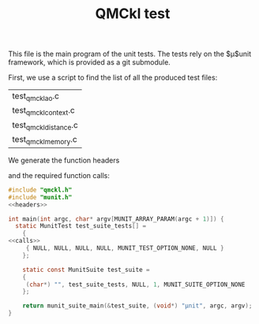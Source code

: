 #+TITLE: QMCkl test

#+HTML_HEAD: <link rel="stylesheet" type="text/css" href="http://www.pirilampo.org/styles/readtheorg/css/htmlize.css"/>
#+HTML_HEAD: <link rel="stylesheet" type="text/css" href="http://www.pirilampo.org/styles/readtheorg/css/readtheorg.css"/>
#+HTML_HEAD: <script src="https://ajax.googleapis.com/ajax/libs/jquery/2.1.3/jquery.min.js"></script>
#+HTML_HEAD: <script src="https://maxcdn.bootstrapcdn.com/bootstrap/3.3.4/js/bootstrap.min.js"></script>
#+HTML_HEAD: <script type="text/javascript" src="http://www.pirilampo.org/styles/lib/js/jquery.stickytableheaders.js"></script>
#+HTML_HEAD: <script type="text/javascript" src="http://www.pirilampo.org/styles/readtheorg/js/readtheorg.js"></script>

This file is the main program of the unit tests. The tests rely on the
$\mu$unit framework, which is provided as a git submodule.

First, we use a script to find the list of all the produced test files:
#+NAME: test-files
#+BEGIN_SRC sh :exports none :results value
grep BEGIN_SRC *.org | \
    grep test_qmckl_ | \
    rev | \
    cut -d  ' ' -f 1 | \
    rev | \
    sort | \
    uniq
#+END_SRC

#+RESULTS: test-files
| test_qmckl_ao.c       |
| test_qmckl_context.c  |
| test_qmckl_distance.c |
| test_qmckl_memory.c   |

We generate the function headers
#+BEGIN_SRC sh :var files=test-files :exports output :results raw
echo "#+NAME: headers"
echo "#+BEGIN_SRC C :tangle no"
for file in $files
do
  routine=${file%.c}
  echo "MunitResult ${routine}();"
done
echo "#+END_SRC"
#+END_SRC

#+RESULTS:
#+NAME: headers
#+BEGIN_SRC C :tangle no
MunitResult test_qmckl_ao();
MunitResult test_qmckl_context();
MunitResult test_qmckl_distance();
MunitResult test_qmckl_memory();
#+END_SRC

and the required function calls:
#+BEGIN_SRC sh :var files=test-files :exports output :results raw
echo "#+NAME: calls"
echo "#+BEGIN_SRC C :tangle no"
for file in $files
do
  routine=${file%.c}
  echo "  { (char*) \"${routine}\", ${routine}, NULL,NULL,MUNIT_TEST_OPTION_NONE,NULL},"
done
echo "#+END_SRC"
#+END_SRC

#+RESULTS:
#+NAME: calls
#+BEGIN_SRC C :tangle no
  { (char*) "test_qmckl_ao", test_qmckl_ao, NULL,NULL,MUNIT_TEST_OPTION_NONE,NULL},
  { (char*) "test_qmckl_context", test_qmckl_context, NULL,NULL,MUNIT_TEST_OPTION_NONE,NULL},
  { (char*) "test_qmckl_distance", test_qmckl_distance, NULL,NULL,MUNIT_TEST_OPTION_NONE,NULL},
  { (char*) "test_qmckl_memory", test_qmckl_memory, NULL,NULL,MUNIT_TEST_OPTION_NONE,NULL},
#+END_SRC

#+BEGIN_SRC C :comments link :noweb yes :tangle test_qmckl.c 
#include "qmckl.h"
#include "munit.h"
<<headers>>

int main(int argc, char* argv[MUNIT_ARRAY_PARAM(argc + 1)]) {
  static MunitTest test_suite_tests[] =
    {
<<calls>>
     { NULL, NULL, NULL, NULL, MUNIT_TEST_OPTION_NONE, NULL }
    };

    static const MunitSuite test_suite =
    {
     (char*) "", test_suite_tests, NULL, 1, MUNIT_SUITE_OPTION_NONE
    };

    return munit_suite_main(&test_suite, (void*) "µnit", argc, argv);
}
#+END_SRC
